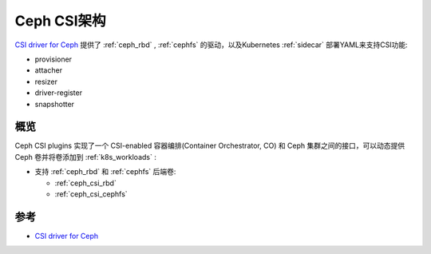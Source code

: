 .. _ceph_csi_arch:

=====================
Ceph CSI架构
=====================

`CSI driver for Ceph <https://github.com/ceph/ceph-csi>`_ 提供了 :ref:`ceph_rbd` , :ref:`cephfs` 的驱动，以及Kubernetes :ref:`sidecar` 部署YAML来支持CSI功能:

- provisioner
- attacher
- resizer
- driver-register
- snapshotter

概览
=======

Ceph CSI plugins 实现了一个 CSI-enabled 容器编排(Container Orchestrator, CO) 和 Ceph 集群之间的接口，可以动态提供Ceph 卷并将卷添加到 :ref:`k8s_workloads` :

- 支持 :ref:`ceph_rbd` 和 :ref:`cephfs` 后端卷:

  - :ref:`ceph_csi_rbd`
  - :ref:`ceph_csi_cephfs`

参考
==========

- `CSI driver for Ceph <https://github.com/ceph/ceph-csi>`_
